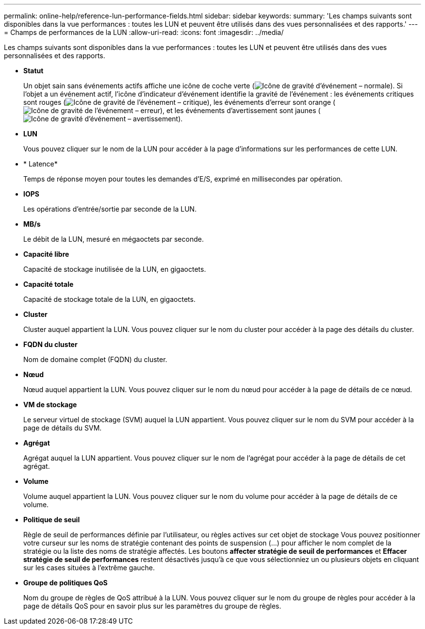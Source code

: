---
permalink: online-help/reference-lun-performance-fields.html 
sidebar: sidebar 
keywords:  
summary: 'Les champs suivants sont disponibles dans la vue performances : toutes les LUN et peuvent être utilisés dans des vues personnalisées et des rapports.' 
---
= Champs de performances de la LUN
:allow-uri-read: 
:icons: font
:imagesdir: ../media/


[role="lead"]
Les champs suivants sont disponibles dans la vue performances : toutes les LUN et peuvent être utilisés dans des vues personnalisées et des rapports.

* *Statut*
+
Un objet sain sans événements actifs affiche une icône de coche verte (image:../media/sev-normal-um60.png["Icône de gravité d'événement – normale"]). Si l'objet a un événement actif, l'icône d'indicateur d'événement identifie la gravité de l'événement : les événements critiques sont rouges (image:../media/sev-critical-um60.png["Icône de gravité de l'événement – critique"]), les événements d'erreur sont orange (image:../media/sev-error-um60.png["Icône de gravité de l'événement – erreur"]), et les événements d'avertissement sont jaunes (image:../media/sev-warning-um60.png["Icône de gravité d'événement – avertissement"]).

* *LUN*
+
Vous pouvez cliquer sur le nom de la LUN pour accéder à la page d'informations sur les performances de cette LUN.

* * Latence*
+
Temps de réponse moyen pour toutes les demandes d'E/S, exprimé en millisecondes par opération.

* *IOPS*
+
Les opérations d'entrée/sortie par seconde de la LUN.

* *MB/s*
+
Le débit de la LUN, mesuré en mégaoctets par seconde.

* *Capacité libre*
+
Capacité de stockage inutilisée de la LUN, en gigaoctets.

* *Capacité totale*
+
Capacité de stockage totale de la LUN, en gigaoctets.

* *Cluster*
+
Cluster auquel appartient la LUN. Vous pouvez cliquer sur le nom du cluster pour accéder à la page des détails du cluster.

* *FQDN du cluster*
+
Nom de domaine complet (FQDN) du cluster.

* *Nœud*
+
Nœud auquel appartient la LUN. Vous pouvez cliquer sur le nom du nœud pour accéder à la page de détails de ce nœud.

* *VM de stockage*
+
Le serveur virtuel de stockage (SVM) auquel la LUN appartient. Vous pouvez cliquer sur le nom du SVM pour accéder à la page de détails du SVM.

* *Agrégat*
+
Agrégat auquel la LUN appartient. Vous pouvez cliquer sur le nom de l'agrégat pour accéder à la page de détails de cet agrégat.

* *Volume*
+
Volume auquel appartient la LUN. Vous pouvez cliquer sur le nom du volume pour accéder à la page de détails de ce volume.

* *Politique de seuil*
+
Règle de seuil de performances définie par l'utilisateur, ou règles actives sur cet objet de stockage Vous pouvez positionner votre curseur sur les noms de stratégie contenant des points de suspension (...) pour afficher le nom complet de la stratégie ou la liste des noms de stratégie affectés. Les boutons *affecter stratégie de seuil de performances* et *Effacer stratégie de seuil de performances* restent désactivés jusqu'à ce que vous sélectionniez un ou plusieurs objets en cliquant sur les cases situées à l'extrême gauche.

* *Groupe de politiques QoS*
+
Nom du groupe de règles de QoS attribué à la LUN. Vous pouvez cliquer sur le nom du groupe de règles pour accéder à la page de détails QoS pour en savoir plus sur les paramètres du groupe de règles.


